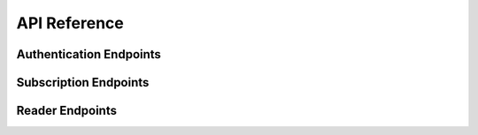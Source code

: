 API Reference
#############

Authentication Endpoints
========================

.. cornice-autodoc::
  :modules: godhand.rest.auth

.. cornice-autodoc::
  :modules: godhand.rest.account

Subscription Endpoints
======================

.. cornice-autodoc::
  :modules: godhand.rest.subscribers

Reader Endpoints
================

.. cornice-autodoc::
  :modules: godhand.rest.series

.. cornice-autodoc::
  :modules: godhand.rest.volumes

.. cornice-autodoc::
  :modules: godhand.rest.bookmarks
